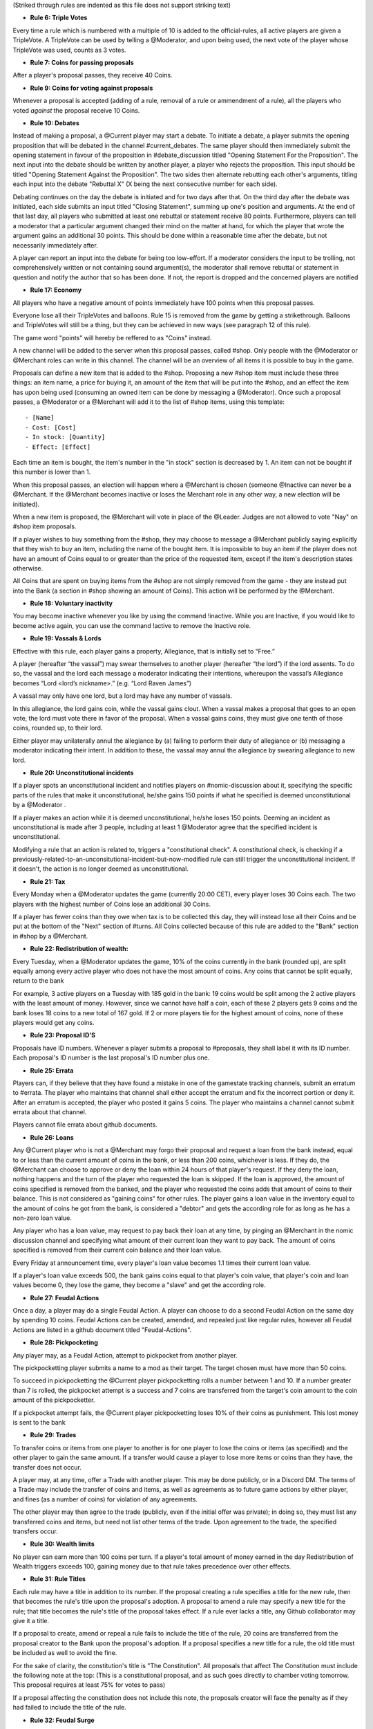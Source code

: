 (Striked through rules are indented as this file does not support striking text)

- **Rule 6: Triple Votes**
Every time a rule which is numbered with a multiple of 10 is added to the official-rules, all active players are given a TripleVote. A TripleVote can be used by telling a @Moderator, and upon being used, the next vote of the player whose TripleVote was used, counts as 3 votes. 


- **Rule 7: Coins for passing proposals**
After a player's proposal passes, they receive 40 Coins.


- **Rule 9: Coins for voting against proposals**
Whenever a proposal is accepted (adding of a rule, removal of a rule or ammendment of a rule), all the players who voted *against* the proposal receive 10 Coins.


- **Rule 10: Debates**
Instead of making a proposal, a @Current player may start a debate. To initiate a debate, a player submits the opening proposition that will be debated in the channel #current_debates. The same player should then immediately submit the opening statement in favour of the proposition in #debate_discussion titled "Opening Statement For the Proposition". The next input into the debate should be written by another player, a player who rejects the proposition. This input should be titled "Opening Statement Against the Proposition". The two sides then alternate rebutting each other's arguments, titling each input into the debate "Rebuttal X" (X being the next consecutive number for each side).

Debating continues on the day the debate is initiated and for two days after that. On the third day after the debate was initiated, each side submits an input titled "Closing Statement", summing up one's position and arguments. At the end of that last day, all players who submitted at least one rebuttal or statement receive 80 points. Furthermore, players can tell a moderator that a particular argument changed their mind on the matter at hand, for which the player that wrote the argument gains an additional 30 points. This should be done within a reasonable time after the debate, but not necessarily immediately after.

A player can report an input into the debate for being too low-effort. If a moderator considers the input to be trolling, not comprehensively written or not containing sound argument(s), the moderator shall remove rebuttal or statement in question and notify the author that so has been done. If not, the report is dropped and the concerned players are notified


- **Rule 17: Economy**
All players who have a negative amount of points immediately have 100 points when this proposal passes. 

Everyone lose all their TripleVotes and balloons. Rule 15 is removed from the game by getting a strikethrough. 
Balloons and TripleVotes will still be a thing, but they can be achieved in new ways (see paragraph 12 of this rule). 

The game word "points" will hereby be reffered to as "Coins" instead. 
 
A new channel will be added to the server when this proposal passes, called #shop. Only people with the @Moderator or @Merchant roles can write in this channel. The channel will be an overview of all items it is possible to buy in the game. 

Proposals can define a new item that is added to the #shop. Proposing a new #shop item must include these three things: an item name, a price for buying it, an amount of the item that will be put into the #shop, and an effect the item has upon being used (consuming an owned item can be done by messaging a @Moderator). 
Once such a proposal passes, a @Moderator or a @Merchant will add it to the list of #shop items, using this template::

- [Name]              
- Cost: [Cost]        
- In stock: [Quantity]
- Effect: [Effect]    

Each time an item is bought, the item's number in the "in stock" section is decreased by 1. An item can not be bought if this number is lower than 1. 

When this proposal passes, an election will happen where a @Merchant is chosen (someone @Inactive can never be a @Merchant. If the @Merchant becomes inactive or loses the Merchant role in any other way, a new election will be initiated). 

When a new item is proposed, the @Merchant will vote in place of the @Leader. 
Judges are not allowed to vote "Nay" on #shop item proposals. 


If a player wishes to buy something from the #shop, they may choose to message a @Merchant publicly saying explicitly that they wish to buy an item, including the name of the bought item. It is impossible to buy an item if the player does not have an amount of Coins equal to or greater than the price of the requested item, except if the item's description states otherwise. 

All Coins that are spent on buying items from the #shop are not simply removed from the game - they are instead put into the Bank (a section in #shop showing an amount of Coins). This action will be performed by the @Merchant. 


- **Rule 18: Voluntary inactivity**
You may become inactive whenever you like by using the command !inactive. While you are Inactive, if you would like to become active again, you can use the command !active to remove the Inactive role.


- **Rule 19: Vassals & Lords**
Effective with this rule, each player gains a property, Allegiance, that is initially set to “Free.”

A player (hereafter “the vassal”) may swear themselves to another player (hereafter “the lord”) if the lord assents. To do so, the vassal and the lord each message a moderator indicating their intentions, whereupon the vassal’s Allegiance becomes “Lord <lord’s nickname>.” (e.g. “Lord Raven James”)

A vassal may only have one lord, but a lord may have any number of vassals.

In this allegiance, the lord gains coin, while the vassal gains clout. When a vassal makes a proposal that goes to an open vote, the lord must vote there in favor of the proposal. When a vassal gains coins, they must give one tenth of those coins, rounded up, to their lord.

Either player may unilaterally annul the allegiance by (a) failing to perform their duty of allegiance or (b) messaging a moderator indicating their intent. In addition to these, the vassal may annul the allegiance by swearing allegiance to new lord.


- **Rule 20: Unconstitutional incidents**
If a player spots an unconstitutional incident and notifies players on #nomic-discussion  about it, specifying the specific parts of the rules that make it unconstitutional, he/she gains 150 points if what he specified is deemed unconstitutional by a @Moderator . 

If a player makes an action while it is deemed unconstitutional, he/she loses 150 points.
Deeming an incident as unconstitutional is made after 3 people, including at least 1 @Moderator agree that the specified incident is unconstitutional.

Modifying a rule that an action is related to, triggers a "constitutional check". A constitutional check, is checking if a previously-related-to-an-unconsitutional-incident-but-now-modified rule can still trigger the unconstitutional incident. If it doesn't, the action is no longer deemed as unconstitutional.

- **Rule 21: Tax**
Every Monday when a @Moderator updates the game (currently 20:00 CET), every player loses 30 Coins each. The two players with the highest number of Coins lose an additional 30 Coins. 

If a player has fewer coins than they owe when tax is to be collected this day, they will instead lose all their Coins and be put at the bottom of the "Next" section of #turns. All Coins collected because of this rule are added to the "Bank" section in #shop by a @Merchant.

- **Rule 22: Redistribution of wealth:**
Every Tuesday, when a @Moderator updates the game, 10% of the coins currently in the bank (rounded up), are split equally among every active player who does not have the most amount of coins.
Any coins that cannot be split equally, return to the bank

For example, 3 active players on a Tuesday with 185 gold in the bank: 19 coins would be split among the 2 active players with the least amount of money. However, since we cannot have half a coin, each of these 2 players gets 9 coins and the bank loses 18 coins to a new total of 167 gold.
If 2 or more players tie for the highest amount of coins, none of these players would get any coins.

- **Rule 23: Proposal ID'S**
Proposals have ID numbers. Whenever a player submits a proposal to #proposals, they shall label it with its ID number. Each proposal's ID number is the last proposal's ID number plus one.

- **Rule 25: Errata**
Players can, if they believe that they have found a mistake in one of the gamestate tracking channels, submit an erratum to #errata. The player who maintains that channel shall either accept the erratum and fix the incorrect portion or deny it. After an erratum is accepted, the player who posted it gains 5 coins. The player who maintains a channel cannot submit errata about that channel.

Players cannot file errata about github documents.

- **Rule 26: Loans**
Any @Current player who is not a @Merchant may forgo their proposal and request a loan from the bank instead, equal to or less than the current amount of coins in the bank, or less than 200 coins, whichever is less. If they do, the @Merchant can choose to approve or deny the loan within 24 hours of that player's request. If they deny the loan, nothing happens and the turn of the player who requested the loan is skipped. If the loan is approved, the amount of coins specified is removed from the banked, and the player who requested the coins adds that amount of coins to their balance. This is not considered as "gaining coins" for other rules. The player gains a loan value in the inventory equal to the amount of coins he got from the bank, is considered a "debtor" and gets the according role for as long as he has a non-zero loan value.

Any player who has a loan value, may request to pay back their loan at any time, by pinging an @Merchant in the nomic discussion channel and specifying what amount of their current loan they want to pay back. The amount of coins specified is removed from their current coin balance and their loan value.

Every Friday at announcement time, every player's loan value becomes 1.1 times their current loan value.

If a player's loan value exceeds 500, the bank gains coins equal to that player's coin value, that player's coin and loan values become 0, they lose the game, they become a "slave" and get the according role.

- **Rule 27: Feudal Actions**

Once a day, a player may do a single Feudal Action. A player can choose to do a second Feudal Action on the same day by spending 10 coins.
Feudal Actions can be created, amended, and repealed just like regular rules, however all Feudal Actions are listed in a github document titled "Feudal-Actions". 

- **Rule 28: Pickpocketing** 
Any player may, as a Feudal Action, attempt to pickpocket from another player.

The pickpocketting player submits a name to a mod as their target.  The target chosen must have more than 50 coins. 

To succeed in pickpocketting the @Current player pickpocketting rolls a number between 1 and 10. If a number greater than 7 is rolled, the pickpocket attempt is a success and 7 coins are transferred from the target's coin amount to the coin amount of the pickpocketter. 

If a pickpocket attempt fails, the @Current player pickpocketting loses 10% of their coins as punishment. This lost money is sent to the bank

- **Rule 29: Trades** 
To transfer coins or items from one player to another is for one player to lose the coins or items (as specified) and the other player to gain the same amount. If a transfer would cause a player to lose more items or coins than they have, the transfer does not occur.

A player may, at any time, offer a Trade with another player. This may be done publicly, or in a Discord DM. The terms of a Trade may include the transfer of coins and items, as well as agreements as to future game actions by either player, and fines (as a number of coins) for violation of any agreements.

The other player may then agree to the trade (publicly, even if the initial offer was private); in doing so, they must list any transferred coins and items, but need not list other terms of the trade. Upon agreement to the trade, the specified transfers occur.

- **Rule 30: Wealth limits**
No player can earn more than 100 coins per turn. If a player's total amount of money earned in the day Redistribution of Wealth triggers exceeds 100, gaining money due to that rule takes precedence over other effects.

- **Rule 31: Rule Titles**

Each rule may have a title in addition to its number. If the proposal creating a rule specifies a title for the new rule, then that becomes the rule's title upon the proposal's adoption. A proposal to amend a rule may specify a new title for the rule; that title becomes the rule's title of the proposal takes effect. If a rule ever lacks a title, any Github collaborator may give it a title.

If a proposal to create, amend or repeal a rule fails to include the title of the rule, 20 coins are transferred from the proposal creator to the Bank upon the proposal's adoption. If a proposal specifies a new title for a rule, the old title must be included as well to avoid the fine.

For the sake of clarity, the constitution's title is "The Constitution". All proposals that affect The Constitution must include the following note at the top:
(This is a constitutional proposal, and as such goes directly to chamber voting tomorrow. This proposal requires at least 75% for votes to pass)

If a proposal affecting the constitution does not include this note, the proposals creator will face the penalty as if they had failed to include the title of the rule.

- **Rule 32: Feudal Surge**
If you are a @Current player, you may lose 20 coins. If you do, you may make 3 feudal actions today.

- **Rule 33: Weapons** 
At the time of this proposal becoming a rule every active player and future active players gets a weapon for uses to be specified by future rules. 

The weapon given by this rule will be a dagger.
